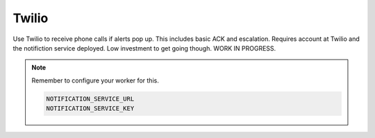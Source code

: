 Twilio
------

Use Twilio to receive phone calls if alerts pop up. This includes basic ACK and escalation. Requires account at Twilio and the notifiction service deployed. Low investment to get going though. WORK IN PROGRESS.

.. py:function:: notifiy_twilio(numbers=[], message="ZMON Alert Up: Some Alert")

    ::

    Make phone call to supplied numbers. First number will be called immediately. After two minutes, another call is made to that number if no ACK. Other numbers follow at 5min interval without ACK.

    :param message: Message to be sent. If ``None``, then a message constructed from the alert will be sent.
    :type message: str

    :param numbers: Numbers to call
    :type numers: list


.. note::

    Remember to configure your worker for this.

    .. code-block:: bash

        NOTIFICATION_SERVICE_URL
        NOTIFICATION_SERVICE_KEY
